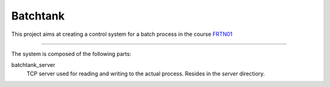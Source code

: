 ===========
 Batchtank 
===========

This project aims at creating a control system for a batch process in
the course FRTN01_

.. _FRTN01: http://www.control.lth.se/course/FRTN01/

----

The system is composed of the following parts:

batchtank_server
  TCP server used for reading and writing to the actual process. Resides
  in the `server` directiory.


 
